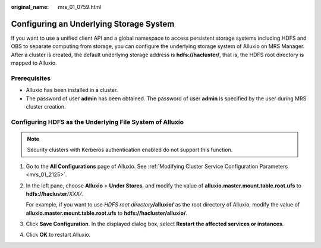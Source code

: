 :original_name: mrs_01_0759.html

.. _mrs_01_0759:

Configuring an Underlying Storage System
========================================

If you want to use a unified client API and a global namespace to access persistent storage systems including HDFS and OBS to separate computing from storage, you can configure the underlying storage system of Alluxio on MRS Manager. After a cluster is created, the default underlying storage address is **hdfs://hacluster/**, that is, the HDFS root directory is mapped to Alluxio.

Prerequisites
-------------

-  Alluxio has been installed in a cluster.
-  The password of user **admin** has been obtained. The password of user **admin** is specified by the user during MRS cluster creation.

Configuring HDFS as the Underlying File System of Alluxio
---------------------------------------------------------

.. note::

   Security clusters with Kerberos authentication enabled do not support this function.

#. Go to the **All Configurations** page of Alluxio. See :ref:`Modifying Cluster Service Configuration Parameters <mrs_01_2125>`.

#. In the left pane, choose **Alluxio** > **Under Stores**, and modify the value of **alluxio.master.mount.table.root.ufs** to **hdfs://hacluster**\ */XXX/*.

   For example, if you want to use *HDFS root directory*\ **/alluxio/** as the root directory of Alluxio, modify the value of **alluxio.master.mount.table.root.ufs** to **hdfs://hacluster/alluxio/**.

#. Click **Save Configuration**. In the displayed dialog box, select **Restart the affected services or instances**.

#. Click **OK** to restart Alluxio.
